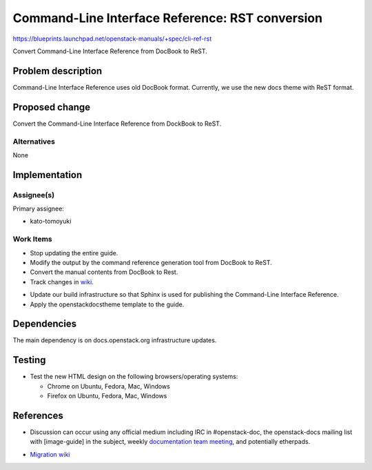 ..
 This work is licensed under a Creative Commons Attribution 3.0 Unported
 License.

 http://creativecommons.org/licenses/by/3.0/legalcode

.. _cli_ref_rst:

================================================
Command-Line Interface Reference: RST conversion
================================================

https://blueprints.launchpad.net/openstack-manuals/+spec/cli-ref-rst

Convert Command-Line Interface Reference from DocBook to ReST.

Problem description
===================

Command-Line Interface Reference uses old DocBook format.
Currently, we use the new docs theme with ReST format.

Proposed change
===============

Convert the Command-Line Interface Reference from DockBook to ReST.

Alternatives
------------

None

Implementation
==============

Assignee(s)
-----------

Primary assignee:

* kato-tomoyuki

Work Items
----------

* Stop updating the entire guide.

* Modify the output by the command reference generation tool
  from DocBook to ReST.

* Convert the manual contents from DocBook to Rest.

* Track changes in wiki_.

.. _wiki: https://wiki.openstack.org/wiki/Documentation/Migrate

* Update our build infrastructure so that Sphinx is used for
  publishing the Command-Line Interface Reference.

* Apply the openstackdocstheme template to the guide.

Dependencies
============

The main dependency is on docs.openstack.org infrastructure updates.

Testing
=======

* Test the new HTML design on the following browsers/operating systems:

  * Chrome on Ubuntu, Fedora, Mac, Windows
  * Firefox on Ubuntu, Fedora, Mac, Windows

References
==========

* Discussion can occur using any official medium including IRC in
  #openstack-doc, the openstack-docs mailing list with [image-guide]
  in the subject, weekly `documentation team meeting`_, and
  potentially etherpads.

.. _`documentation team meeting`: https://wiki.openstack.org/wiki/Meetings/DocTeamMeeting

* `Migration wiki`_

.. _`Migration wiki`: https://wiki.openstack.org/wiki/Documentation/Migrate

